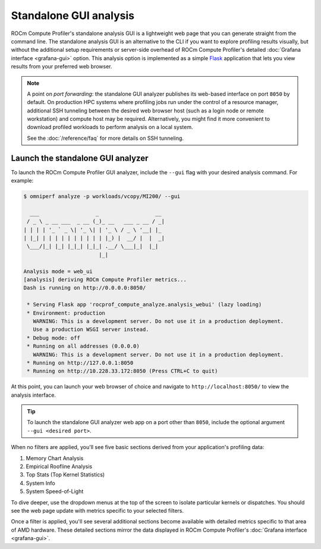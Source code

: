 .. meta::
   :description: ROCm Compute Profiler analysis: Standalone GUI
   :keywords: ROCm Compute Profiler, ROCm, profiler, tool, Instinct, accelerator, GUI, standalone, filter

***********************
Standalone GUI analysis
***********************

ROCm Compute Profiler's standalone analysis GUI is a lightweight web page that you can
generate straight from the command line. The standalone analysis GUI is an
alternative to the CLI if you want to explore profiling results visually, but
without the additional setup requirements or server-side overhead of ROCm Compute Profiler's
detailed :doc:`Grafana interface <grafana-gui>` option. This analysis
option is implemented as a simple `Flask <https://flask.palletsprojects.com>`_
application that lets you view results from your preferred web browser.

.. note::

   A point on *port forwarding*: the standalone GUI analyzer publishes its
   web-based interface on port ``8050`` by default. On production HPC systems
   where profiling jobs run under the control of a resource manager, additional
   SSH tunneling between the desired web browser host (such as a login node or
   remote workstation) and compute host may be required. Alternatively, you
   might find it more convenient to download profiled workloads to perform
   analysis on a local system.

   See the :doc:`/reference/faq` for more details on SSH tunneling.

Launch the standalone GUI analyzer
----------------------------------

To launch the ROCm Compute Profiler GUI analyzer, include the ``--gui`` flag with your
desired analysis command. For example:

.. code-block:: shell

   $ omniperf analyze -p workloads/vcopy/MI200/ --gui

     ___                  _                  __ 
    / _ \ _ __ ___  _ __ (_)_ __   ___ _ __ / _|
   | | | | '_ ` _ \| '_ \| | '_ \ / _ \ '__| |_ 
   | |_| | | | | | | | | | | |_) |  __/ |  |  _|
    \___/|_| |_| |_|_| |_|_| .__/ \___|_|  |_|  
                           |_|                  

   Analysis mode = web_ui
   [analysis] deriving ROCm Compute Profiler metrics...
   Dash is running on http://0.0.0.0:8050/

    * Serving Flask app 'rocprof_compute_analyze.analysis_webui' (lazy loading)
    * Environment: production
      WARNING: This is a development server. Do not use it in a production deployment.
      Use a production WSGI server instead.
    * Debug mode: off
    * Running on all addresses (0.0.0.0)
      WARNING: This is a development server. Do not use it in a production deployment.
    * Running on http://127.0.0.1:8050
    * Running on http://10.228.33.172:8050 (Press CTRL+C to quit)

At this point, you can launch your web browser of choice and navigate to
``http://localhost:8050/`` to view the analysis interface.

.. image:: ../../data/analyze/standalone_gui.png
   :align: center
   :alt: ROCm Compute Profiler standalone GUI home screen
   :width: 800

.. tip::

   To launch the standalone GUI analyzer web app on a port other than ``8050``,
   include the optional argument ``--gui <desired port>``.

When no filters are applied, you'll see five basic sections derived from your
application's profiling data:

#. Memory Chart Analysis
#. Empirical Roofline Analysis
#. Top Stats (Top Kernel Statistics)
#. System Info
#. System Speed-of-Light

To dive deeper, use the dropdown menus at the top of the screen to isolate
particular kernels or dispatches. You should see the web page update with
metrics specific to your selected filters.

Once a filter is applied, you'll see several additional sections become
available with detailed metrics specific to that area of AMD hardware. These
detailed sections mirror the data displayed in ROCm Compute Profiler's
:doc:`Grafana interface <grafana-gui>`.
